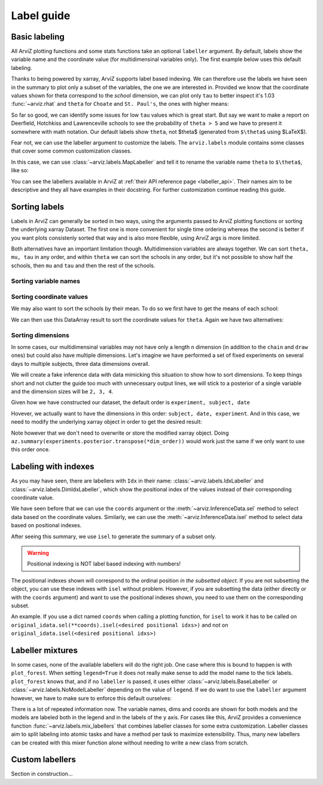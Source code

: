 .. _label_guide:

===========
Label guide
===========

Basic labeling
--------------

All ArviZ plotting functions and some stats functions take an optional ``labeller`` argument.
By default, labels show the variable name and the coordinate value
(for multidimensinal variables only).
The first example below uses this default labeling.

.. ipython::

  In [1]: import arviz as az
     ...: schools = az.load_arviz_data("centered_eight")
     ...: az.summary(schools)

Thanks to being powered by xarray, ArviZ supports label based indexing.
We can therefore use the labels we have seen in the summary to plot only a subset of the variables,
the one we are interested in.
Provided we know that the coordinate values shown for theta correspond to the `school` dimension,
we can plot only ``tau`` to better inspect it's 1.03 :func:`~arviz.rhat` and
``theta`` for ``Choate`` and ``St. Paul's``, the ones with higher means:

.. ipython:: python

    @savefig label_guide_plot_trace.png
    az.plot_trace(schools, var_names=["tau", "theta"], coords={"school": ["Choate", "St. Paul's"]}, compact=False);

So far so good, we can identify some issues for low ``tau`` values which is great start.
But say we want to make a report on Deerfield, Hotchkiss and Lawrenceville schools to
see the probability of ``theta > 5`` and we have to present it somewhere with math notation.
Our default labels show ``theta``, not $\theta$ (generated from ``$\theta$`` using $\LaTeX$).

Fear not, we can use the labeller argument to customize the labels.
The ``arviz.labels`` module contains some classes that cover some common customization classes.

In this case, we can use :class:`~arviz.labels.MapLabeller` and
tell it to rename the variable name ``theta`` to ``$\theta$``, like so:

.. ipython::

    In [1]: import arviz.labels as azl
       ...: labeller = azl.MapLabeller(var_name_map={"theta": r"$\theta$"})
       ...: coords = {"school": ["Deerfield", "Hotchkiss", "Lawrenceville"]}

    @savefig label_guide_plot_posterior.png
    In [1]: az.plot_posterior(schools, var_names="theta", coords=coords, labeller=labeller, ref_val=5);

You can see the labellers available in ArviZ at :ref:`their API reference page <labeller_api>`.
Their names aim to be descriptive and they all have examples in their docstring.
For further customization continue reading this guide.

Sorting labels
--------------

Labels in ArviZ can generally be sorted in two ways,
using the arguments passed to ArviZ plotting functions or
sorting the underlying xarray Dataset.
The first one is more convenient for single time ordering
whereas the second is better if you want plots consistenly sorted that way and
is also more flexible, using ArviZ args is more limited.

Both alternatives have an important limitation though.
Multidimension variables are always together.
We can sort ``theta, mu, tau`` in any order, and within ``theta`` we can sort the schools in any order,
but it's not possible to show half the schools, then ``mu`` and ``tau`` and then the rest of the schools.

Sorting variable names
......................

.. ipython::

    In [1]: var_order = ["theta", "mu", "tau"]

.. tabbed:: ArviZ args

  We can pass a list with the variable names sorted to modify the order in which they appear
  when calling ArviZ functions

  .. ipython::

      In [1]: az.summary(schools, var_names=var_order)

.. tabbed:: xarray

  In xarray, subsetting the Datset with a sorted list of variable names will order the Dataset.

  .. ipython::

      In [1]: schools.posterior = schools.posterior[var_order]
         ...: az.summary(schools)

Sorting coordinate values
.........................

We may also want to sort the schools by their mean.
To do so we first have to get the means of each school:

.. ipython::

    In [1]: school_means = schools.posterior["theta"].mean(("chain", "draw"))
       ...: school_means

We can then use this DataArray result to sort the coordinate values for ``theta``.
Again we have two alternatives:

.. tabbed:: ArviZ args

  Here the first step is to sort the coordinate values so we can pass them as `coords` argument and
  choose the order of the rows.
  If we want to manually sort the schools, `sorted_schools` can be defined straight away as a list

  .. ipython::

      In [1]: sorted_schools = schools.posterior["school"].sortby(school_means)
         ...: az.summary(schools, var_names="theta", coords={"school": sorted_schools})

.. tabbed:: xarray

  We can use the :meth:`~xarray.Dataset.sortby` method to order our coordinate values straight at the source

  .. ipython::

      In [1]: schools.posterior = schools.posterior.sortby(school_means)
         ...: az.summary(schools, var_names="theta")

Sorting dimensions
..................

In some cases, our multidimensinal variables may not have only a length ``n`` dimension
(in addition to the ``chain`` and ``draw`` ones)
but could also have multiple dimensions.
Let's imagine we have performed a set of fixed experiments on several days to multiple subjects,
three data dimensions overall.

We will create a fake inference data with data mimicking this situation to show how to sort dimensions.
To keep things short and not clutter the guide too much with unnecessary output lines,
we will stick to a posterior of a single variable and the dimension sizes will be ``2, 3, 4``.

.. ipython::

    In [1]: from numpy.random import default_rng
       ...: import pandas as pd
       ...: rng = default_rng()
       ...: samples = rng.normal(size=(4, 500, 2, 3, 4))
       ...: coords = {
       ...:     "subject": ["ecoli", "pseudomonas", "clostridium"],
       ...:     "date": ["1-3-2020", "2-4-2020", "1-5-2020", "1-6-2020"],
       ...:     "experiment": [1, 2]
       ...: }
       ...: experiments = az.from_dict(
       ...:     posterior={"b": samples}, dims={"b": ["experiment", "subject", "date"]}, coords=coords
       ...: )
       ...: experiments.posterior

Given how we have constructed our dataset, the default order is ``experiment, subject, date``

.. dropdown:: Click to see the default summary

  .. ipython::

      In [1]: az.summary(experiments)

Hovever, we actually want to have the dimensions in this order: ``subject, date, experiment``.
And in this case, we need to modify the underlying xarray object in order to get the desired result:

.. ipython:: python

    dim_order = ("chain", "draw", "subject", "date", "experiment")
    experiments = experiments.posterior.transpose(*dim_order)
    az.summary(experiments)

Note however that we don't need to overwrite or store the modified xarray object.
Doing ``az.summary(experiments.posterior.transpose(*dim_order))`` would work just the same
if we only want to use this order once.

Labeling with indexes
---------------------

As you may have seen, there are labellers with ``Idx`` in their name:
:class:`~arviz.labels.IdxLabeller` and  :class:`~arviz.labels.DimIdxLabeller`,
which show the positional index of the values instead of their corresponding coordinate value.

We have seen before that we can use the ``coords`` argument or
the :meth:`~arviz.InferenceData.sel` method to select data based on the coordinate values.
Similarly, we can use the :meth:`~arviz.InferenceData.isel` method to select data based on positional indexes.

.. ipython:: python

    az.summary(schools, labeller=azl.IdxLabeller())

After seeing this summary, we use ``isel`` to generate the summary of a subset only.

.. ipython:: python

    az.summary(schools.isel(school=[2, 5, 7]), labeller=azl.IdxLabeller())

.. warning::

  Positional indexing is NOT label based indexing with numbers!

The positional indexes shown will correspond to the ordinal position *in the subsetted object*.
If you are not subsetting the object, you can use these indexes with ``isel`` without problem.
However, if you are subsetting the data (either directly or with the ``coords`` argument)
and want to use the positional indexes shown, you need to use them on the corresponding subset.

An example. If you use a dict named ``coords`` when calling a plotting function,
for ``isel`` to work it has to be called on
``original_idata.sel(**coords).isel(<desired positional idxs>)`` and
not on ``original_idata.isel(<desired positional idxs>)``

Labeller mixtures
-----------------

In some cases, none of the available labellers will do the right job.
One case where this is bound to happen is with ``plot_forest``.
When setting ``legend=True`` it does not really make sense to add the model name to the tick labels.
``plot_forest`` knows that, and if no ``labeller`` is passed, it uses either
:class:`~arviz.labels.BaseLabeller` or :class:`~arviz.labels.NoModelLabeller` depending on the value of ``legend``.
If we do want to use the ``labeller`` argument however, we have to make sure to enforce this default ourselves:

.. ipython:: python

    schools2 = az.load_arviz_data("non_centered_eight")

    @savefig default_plot_forest.png
    az.plot_forest(
        (schools, schools2),
        model_names=("centered", "non_centered"),
        coords={"school": ["Deerfield", "Lawrenceville", "Mt. Hermon"]},
        figsize=(10,7),
        labeller=azl.DimCoordLabeller(),
        legend=True
    );

There is a lot of repeated information now.
The variable names, dims and coords are shown for both models and
the models are labeled both in the legend and in the labels of the y axis.
For cases like this, ArviZ provides a convenience function :func:`~arviz.labels.mix_labellers`
that combines labeller classes for some extra customization.
Labeller classes aim to split labeling into atomic tasks and have a method per task to maximize extensibility.
Thus, many new labellers can be created with this mixer function alone without needing to write a new class from scratch.

.. ipython:: python

    MixtureLabeller = azl.mix_labellers((azl.DimCoordLabeller, azl.NoModelLabeller))

    @savefig mixture_plot_forest.png
    az.plot_forest(
        (schools, schools2),
        model_names=("centered", "non_centered"),
        coords={"school": ["Deerfield", "Lawrenceville", "Mt. Hermon"]},
        figsize=(10,7),
        labeller=MixtureLabeller(),
        legend=True
    );

Custom labellers
----------------

Section in construction...
